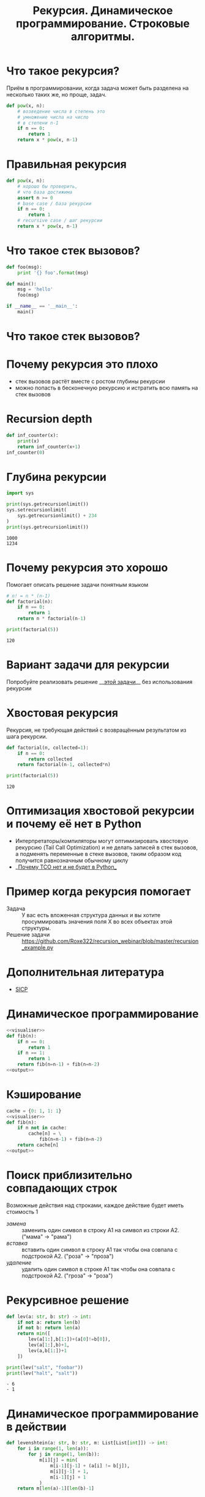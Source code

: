 #+TITLE: Рекурсия. Динамическое программирование. Строковые алгоритмы.
#+INFOJS_OPT: view:nil toc:nil ltoc:t mouse:underline buttons:0 path:https://orgmode.org/org-info.js
#+startup: beamer
#+LaTeX_CLASS: beamer
#+LaTeX_CLASS_OPTIONS: [smallest]
#+LATEX_HEADER: \usetheme{default}
#+LATEX_HEADER: \usecolortheme{crane}
#+LATEX_HEADER: \usepackage{tikzsymbols}
#+LATEX_HEADER: \RequirePackage{fancyvrb}
#+LATEX_HEADER: \DefineVerbatimEnvironment{verbatim}{Verbatim}{fontsize=\scriptsize}
#+LaTeX_HEADER: \lstset{basicstyle=\scriptsize\ttfamily}
#+OPTIONS: \n:t ^:nil
* Что такое рекурсия?
  Приём в программировании, когда задача может быть разделена на несколько таких же, но проще, задач.
  #+BEGIN_SRC python :exports code
    def pow(x, n):
        # возведение числа в степень это
        # умножение числа на число
        # в степени n-1
        if n == 0:
            return 1
        return x * pow(x, n-1)
  #+END_SRC
* Правильная рекурсия
  #+BEGIN_SRC python :exports code
    def pow(x, n):
        # хорошо бы проверить,
        # что база достижима
        assert n >= 0
        # base case / база рекурсии
        if n == 0:
            return 1
        # recursive case / шаг рекурсии
        return x * pow(x, n-1)
  #+END_SRC
* Что такое стек вызовов?
  #+BEGIN_SRC python :exports code
    def foo(msg):
        print '{} foo'.format(msg)

    def main():
        msg = 'hello'
        foo(msg)

    if __name__ == '__main__':
        main()
  #+END_SRC
* Что такое стек вызовов?
  [[file:callstack.png]]
* Почему рекурсия это плохо
  - стек вызовов растёт вместе с ростом глубины рекурсии
  - можно попасть в бесконечную рекурсию и истратить всю память на стек вызовов

* Recursion depth
  #+BEGIN_SRC python :exports code
    def inf_counter(x):
        print(x)
        return inf_counter(x+1)
    inf_counter(0)
  #+END_SRC

* Глубина рекурсии
  #+BEGIN_SRC python :exports both :results output
    import sys

    print(sys.getrecursionlimit())
    sys.setrecursionlimit(
        sys.getrecursionlimit() + 234
    )
    print(sys.getrecursionlimit())
  #+END_SRC

  #+RESULTS:
  : 1000
  : 1234

* Почему рекурсия это хорошо
  Помогает описать решение задачи понятным языком
  #+BEGIN_SRC python :exports both :results output
    # n! = n * (n-1)
    def factorial(n):
        if n == 0:
            return 1
        return n * factorial(n-1)

    print(factorial(5))
  #+END_SRC

  #+RESULTS:
  : 120

* Вариант задачи для рекурсии
  #+BEGIN_SRC python :exports none :tangle "count_change.py" :shebang "#!/usr/bin/env python3"
    """
    Число способов разменять сумму A с помощью N типов монет равняется

    • числу способов разменять сумму A с помощью всех типов монет, кроме первого,
      плюс
    • число способов разменять сумму A − D с использованием всех N типов монет,
      где D достоинство монет первого типа.

    • Если A в точности равно 0, мы считаем, что имеем 1 способ размена.
    • Если A меньше 0, мы считаем, что имеем 0 способов размена.
    • Если N равно 0, мы считаем, что имеем 0 способов размена

    Пример: 10 центов монетами 1 и 5

    10/{1} + 5/{1, 5}
    10/{} + 9/{1} + 5/{1} + 0/{1, 5}
    0 + 9/{} + 8/{1} + 5/{} + 4/{1} + 1
    0 + 0 + 8/{} + 8/{1} + 0 + 4/{} + 3/{1} + 1
    0 + 0 + 0 + 8/{} + 7/{1} + 0 + 0 + 3/{} + 2/{1} + 1
    0 + 0 + 0 + 0 + 7/{} + 6/{1} + 0 + 0 + 0 + 2/{} + 1/{1} + 1
    0 + 0 + 0 + 0 + 0 + 6/{} + 5/{1} + 0 + 0 + 0 + 0 + 1/{} + 0/{1} + 1
    0 + 0 + 0 + 0 + 0 + 0 + 5/{} + 4/{1} + 0 + 0 + 0 + 0  + 0 + 1 + 1
    ...
    => 3
    """

    def first_denomination(kinds_of_coins):
        return {
            1: 1,
            2: 5,
            3: 10,
            4: 25,
            5: 50
        }[kinds_of_coins]


    def cc(amount, kinds_of_coins):
        # base case
        if amount == 0:
            return 1
        if amount < 0 or kinds_of_coins == 0:
            return 0
        return (
            cc(amount, kinds_of_coins - 1) +
            cc(amount - first_denomination(kinds_of_coins), kinds_of_coins)
        )


    def count_change(amount):
        return cc(amount, 5)


    count_change(100)
  #+END_SRC
  Попробуйте реализовать решение __[[https://github.com/Roxe322/recursion_webinar/blob/master/count_change.py][этой задачи]]__ без использования рекурсии \Winkey[][green!60!white]
* Хвостовая рекурсия
  Рекурсия, не требующая действий с возвращённым результатом из шага рекурсии.
  #+BEGIN_SRC python :exports both :results output
    def factorial(n, collected=1):
        if n == 0:
            return collected
        return factorial(n-1, collected*n)

    print(factorial(5))
  #+END_SRC

  #+RESULTS:
  : 120

* Оптимизация хвостовой рекурсии и почему её нет в Python
  - Интерпретаторы/компиляторы могут оптимизировать хвостовую рекурсию (Tail Call Optimization) и не делать записей в стек вызовов, а подменять переменные в стеке вызовов, таким образом код получится равнозначным обычному циклу
  - __[[https://neopythonic.blogspot.com/2009/04/final-words-on-tail-calls.html][Почему TCO нет и не будет в Python]]__
* Пример когда рекурсия помогает
  - Задача :: У вас есть вложенная структура данных и вы хотите просуммировать значения поля X во всех объектах этой структуры.
  - Решение задачи :: https://github.com/Roxe322/recursion_webinar/blob/master/recursion_example.py
  #+BEGIN_SRC python :exports none :tangle "recursion_example.py" :shebang "#!/usr/bin/env python3"
    company = {
        "sales": [
            {
                "name": "Alice",
                "salary": 10000
            },
            {
                "name": "Bob",
                "salary": 8950
            }
        ],
        "development": {
            "frontend": [
                {
                    "name": "Peter",
                    "salary": 6500
                },
                {
                    "name": "Alex",
                    "salary": 8300
                }
            ],
            "backend": [{
                "name": "Pavel",
                "salary": 7100
            }]
        }
    }


    def sum_salaries(department):
        # base case
        if isinstance(department, list):
            return sum(person["salary"] for person in department)
        return sum(sum_salaries(dep) for dep in department.values())


    sum_salaries(company)
  #+END_SRC
* Дополнительная литература
  - [[https://mitpress.mit.edu/sites/default/files/sicp/full-text/book/book.html][SICP]]
* Динамическое программирование
  #+NAME: visualiser
  #+BEGIN_SRC python :exports none
    from visualiser.visualiser import Visualiser as vs

    @vs(node_properties_kwargs={
        "shape": "record",
        "color": "#f57542",
        "style": "filled",
        "fillcolor": "grey"
    })
  #+END_SRC
  #+NAME: output
  #+BEGIN_SRC python :exports none
    def main():
        import io
        import sys
        trap = io.StringIO()
        sys.stdout = trap
        fib(n=5)
        vs.make_animation(fname.split(".")[0] + ".gif", delay=1)
        sys.stdout = sys.__stdout__
        print(fname, end='')


    if __name__ == "__main__":
        main()
  #+END_SRC
  #+BEGIN_SRC python :exports both :results output file :noweb strip-export :tangle "recursion_fibonacci.py" :shebang "#!/usr/bin/env python3" :var fname="fibonacci.png"
    <<visualiser>>
    def fib(n):
        if n == 0:
            return 1
        if n == 1:
            return 1
        return fib(n=n-1) + fib(n=n-2)
    <<output>>
  #+END_SRC

  #+ATTR_LATEX: :width .45\textwidth
  #+RESULTS:
  [[file:fibonacci.png]]

* Кэширование
  #+BEGIN_SRC python :exports both :results output file :noweb strip-export :tangle "cached_fibonacci.py" :shebang "#!/usr/bin/env python3" :var fname="cached_fibonacci.png"
    cache = {0: 1, 1: 1}
    <<visualiser>>
    def fib(n):
        if n not in cache:
            cache[n] = \
                fib(n=n-1) + fib(n=n-2)
        return cache[n]
    <<output>>
  #+END_SRC

  #+ATTR_LATEX: :width .25\textwidth
  #+RESULTS:
  [[file:cached_fibonacci.png]]


* Поиск приблизительно совпадающих строк
  Возможные действия над строками, каждое действие будет иметь стоимость $1$
  - /замена/ :: заменить один символ в строку A1 на символ из строки A2. ("мама" → "рама")
  - /вставка/ :: вставить один символ в строку A1 так чтобы она совпала с подстрокой A2. ("роза" → "проза")
  - /удаление/ :: удалить один символ в строке A1 так чтобы она совпала с подстрокой A2. ("гроза" → "роза")

* Рекурсивное решение
  #+BEGIN_SRC python :exports both :results output list
    def lev(a: str, b: str) -> int:
        if not a: return len(b)
        if not b: return len(a)
        return min([
            lev(a[1:],b[1:])+(a[0]!=b[0]),
            lev(a[1:],b)+1,
            lev(a,b[1:])+1
        ])

    print(lev("salt", "foobar"))
    print(lev("halt", "salt"))
  #+END_SRC

  #+RESULTS:
  : - 6
  : - 1
  #+BEGIN_SRC python :exports none :noweb strip-export :tangle "levenshtein_recursive.py" :shebang "#!/usr/bin/env python3" :var fname="levenshtein_recursive.gif"
    <<visualiser>>
    def lev(a: str, b: str) -> int:
        if not a: return len(b)
        if not b: return len(a)
        return min([
            lev(a[1:],b[1:])+(a[0]!=b[0]),
            lev(a[1:],b)+1,
            lev(a,b[1:])+1
        ])

    def main():
        import io
        import sys
        lev("foo", "bar")
        vs.make_animation(fname.split(".")[0] + ".gif", delay=1)
        print(fname, end='')


    if __name__ == "__main__":
        main()
  #+END_SRC

* Динамическое программирование в действии
  #+BEGIN_SRC python :exports both :results output list
    def levenshtein(a: str, b: str, m: List[List[int]]) -> int:
        for i in range(1, len(a)):
            for j in range(1, len(b)):
                m[i][j] = min(
                    m[i-1][j-1] + (a[i] != b[j]),
                    m[i][j-1] + 1,
                    m[i-1][j] + 1
                )
        return m[len(a)-1][len(b)-1]
  #+END_SRC
  #+BEGIN_SRC python :exports none :tangle "levenshtein_dynamic.py" :shebang "#!/usr/bin/env python3" :noweb strip-export
    from typing import List, Tuple


    MATCH, INSERT, DELETE = [0, 1, 2]


    def row_init(j, m):
        # m[0][j] = {"cost": j, "parent": -1}
        m[0][j] = {
            "cost": j,
            "parent": INSERT if j > 0 else -1
        }

    def col_init(i, m):
        # m[i][0] = {"cost": i, "parent": -1}
        m[i][0] = {
            "cost": i,
            "parent": DELETE if i > 0 else -1
        }

    def match(a: str, b: str) -> int:
        return (a != b)


    def cost(c: str) -> int:
        return 1


    def goal_cell(a: str, b: str, i: int, j: int, m: List[List[dict]]) -> Tuple[int, int]:
        # for k in range(len(b)-1):
        #     if m[i][k]["cost"] < m[i][j]["cost"]:
        #         j = k
        # return i, j
        i = len(a)-1
        j = len(b)-1
        return i, j


    def levenshtein(a: str, b: str, m: List[List[dict]]) -> int:
        for i in range(1, len(a)):
            for j in range(1, len(b)):
                if m[i][j] is None:
                    m[i][j] = {"parent": -1}
                match_insert_delete = [
                    m[i-1][j-1]["cost"] + match(a[i], b[j]),
                    m[i][j-1]["cost"] + cost(''),
                    m[i-1][j]["cost"] + cost('')
                ]
                m[i][j]["cost"] = min(match_insert_delete)
                m[i][j]["parent"] = match_insert_delete.index(m[i][j]["cost"])
        i, j = goal_cell(a, b, i, j, m)
        return m[i][j]["cost"]


    def lev(a: str, b: str) -> Tuple[int, List[List[dict]]]:
        a = " " + a
        b = " " + b
        m = [[None] * (len(b)) for i in range(len(a))]

        for i in range(len(a)):
            col_init(i,m)
        for j in range(len(b)):
            row_init(j, m)

        return levenshtein(a, b, m), m

    def insert_out(b: str, j: int) -> None:
        print(f"I: {b[j]}")

    def delete_out(a: str, i: int) -> None:
        print(f"D: {a[i]}")

    def match_out(a: str, b: str, i: int, j: int) -> None:
        if a[i] == b[j]:
            print(f"M: {a[i]}")
        else:
            print(f"S: {a[i]} -> {b[j]}")

    def reconstruct_path(a: str, b: str, i: int, j: int, m: List[List[dict]]) -> None:
        parent = m[i][j]["parent"]
        # print(f"i: {i}\tj: {j}\tparent: {parent}")
        if parent == MATCH:
            reconstruct_path(a, b, i-1, j-1, m)
            match_out(a, b, i-1, j-1)
        elif parent == INSERT:
            reconstruct_path(a, b, i, j-1, m)
            insert_out(b, j-1)
        elif parent == DELETE:
            reconstruct_path(a, b, i-1, j, m)
            delete_out(a, i-1)
        else:
            return

    b = "ура"
    a = "культура"
    result, m = lev(a, b)
    print(result)
    print("----------------------")
    for row in m:
        print(' '.join(f"{cell['cost']:2d}" for cell in row))
    print("--cost--^--parent--v--")
    for row in m:
        print(' '.join(f"{cell['parent']:2d}" for cell in row))
    print("----------------------")
    reconstruct_path(a, b, len(a), len(b), m)
  #+END_SRC
* Вопросы-ответы
  #+ATTR_LATEX: :width .6\textwidth
  [[file:questions.jpg]]
